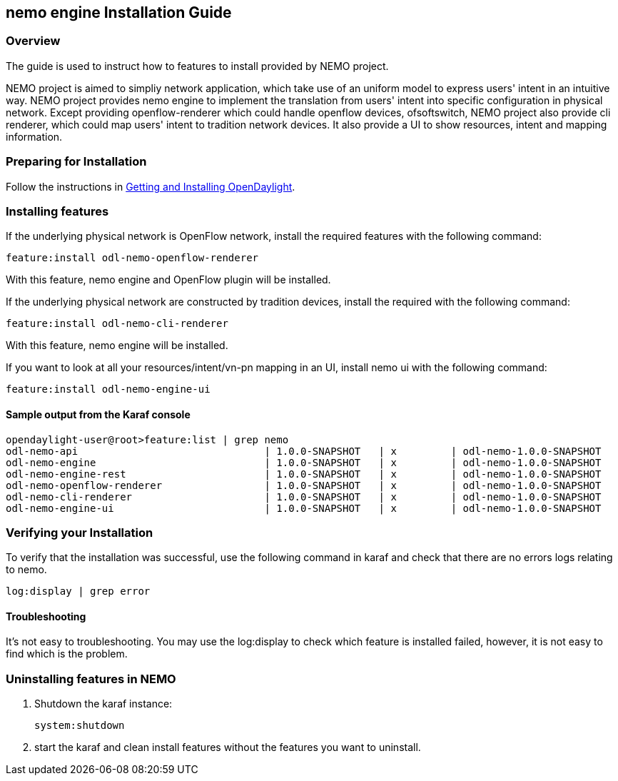 == nemo engine Installation Guide

=== Overview
The guide is used to instruct how to features to install provided by NEMO project.

NEMO project is aimed to simpliy network application, which take use of an uniform model to express users' intent in an intuitive way. NEMO project provides nemo engine to implement the translation from users' intent into specific configuration in physical network. Except providing openflow-renderer which could handle openflow devices, ofsoftswitch, NEMO project also provide cli renderer, which could map users' intent to tradition network devices. It also provide a UI to show resources, intent and mapping information.

=== Preparing for Installation
Follow the instructions in <<_getting_and_installing_opendaylight,Getting and Installing OpenDaylight>>.

=== Installing features
If the underlying physical network is OpenFlow network, install the required features with the following command:
-----
feature:install odl-nemo-openflow-renderer
-----
With this feature, nemo engine and OpenFlow plugin will be installed.

If the underlying physical network are constructed by tradition devices, install the required with the following command:
-----
feature:install odl-nemo-cli-renderer
-----
With this feature, nemo engine will be installed.

If you want to look at all your resources/intent/vn-pn mapping in an UI, install nemo ui with the following command:
-----
feature:install odl-nemo-engine-ui
-----

==== Sample output from the Karaf console
-----
opendaylight-user@root>feature:list | grep nemo
odl-nemo-api                               | 1.0.0-SNAPSHOT   | x         | odl-nemo-1.0.0-SNAPSHOT                 | OpenDaylight :: NEMO :: API
odl-nemo-engine                            | 1.0.0-SNAPSHOT   | x         | odl-nemo-1.0.0-SNAPSHOT                 | OpenDaylight :: NEMO :: Engine
odl-nemo-engine-rest                       | 1.0.0-SNAPSHOT   | x         | odl-nemo-1.0.0-SNAPSHOT                 | OpenDaylight :: NEMO :: Engine :: REST
odl-nemo-openflow-renderer                 | 1.0.0-SNAPSHOT   | x         | odl-nemo-1.0.0-SNAPSHOT                 | OpenDaylight :: NEMO :: OpenFlow Renderer
odl-nemo-cli-renderer                      | 1.0.0-SNAPSHOT   | x         | odl-nemo-1.0.0-SNAPSHOT                 | OpenDaylight :: NEMO :: CLI Renderer
odl-nemo-engine-ui                         | 1.0.0-SNAPSHOT   | x         | odl-nemo-1.0.0-SNAPSHOT                 | OpenDaylight :: NEMO :: Engine :: UI
-----
=== Verifying your Installation
To verify that the installation was successful, use the following command in karaf and check that there are no errors
logs relating to nemo.
-----
log:display | grep error
-----

==== Troubleshooting
It's not easy to troubleshooting. You may use the log:display to check which feature is installed failed, however, it is not easy to find which is the problem.

=== Uninstalling features in NEMO
. Shutdown the karaf instance:
+
-----
system:shutdown
-----
. start the karaf and clean install features without the features you want to uninstall.
